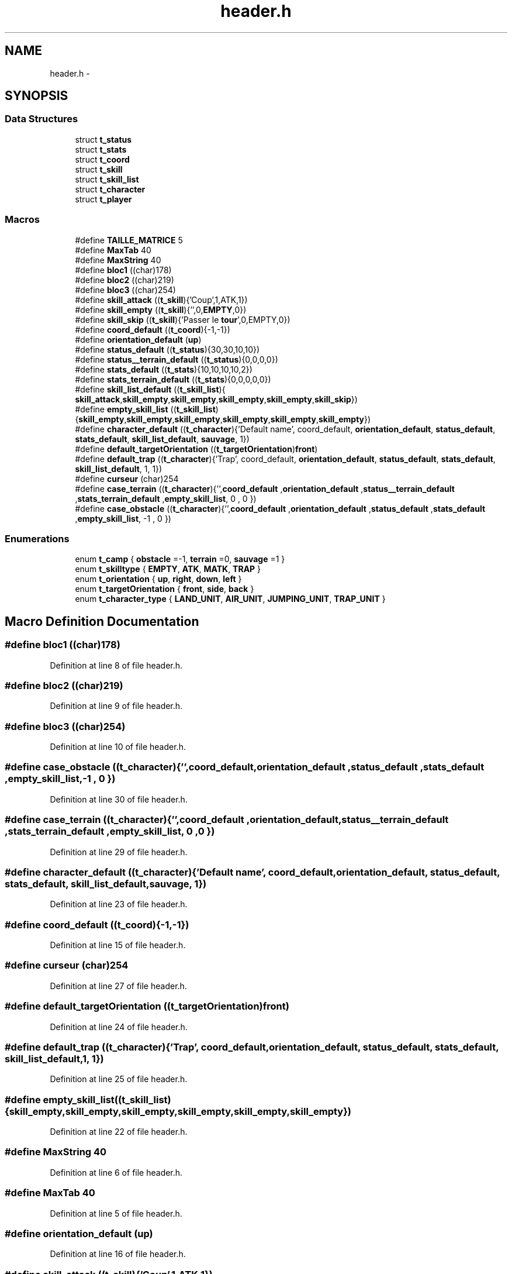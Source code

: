 .TH "header.h" 3 "Tue Jan 6 2015" "Version v1.1 Ncurses" "Le jeu 4" \" -*- nroff -*-
.ad l
.nh
.SH NAME
header.h \- 
.SH SYNOPSIS
.br
.PP
.SS "Data Structures"

.in +1c
.ti -1c
.RI "struct \fBt_status\fP"
.br
.ti -1c
.RI "struct \fBt_stats\fP"
.br
.ti -1c
.RI "struct \fBt_coord\fP"
.br
.ti -1c
.RI "struct \fBt_skill\fP"
.br
.ti -1c
.RI "struct \fBt_skill_list\fP"
.br
.ti -1c
.RI "struct \fBt_character\fP"
.br
.ti -1c
.RI "struct \fBt_player\fP"
.br
.in -1c
.SS "Macros"

.in +1c
.ti -1c
.RI "#define \fBTAILLE_MATRICE\fP   5"
.br
.ti -1c
.RI "#define \fBMaxTab\fP   40"
.br
.ti -1c
.RI "#define \fBMaxString\fP   40"
.br
.ti -1c
.RI "#define \fBbloc1\fP   ((char)178)"
.br
.ti -1c
.RI "#define \fBbloc2\fP   ((char)219)"
.br
.ti -1c
.RI "#define \fBbloc3\fP   ((char)254)"
.br
.ti -1c
.RI "#define \fBskill_attack\fP   ((\fBt_skill\fP){'Coup',1,ATK,1})"
.br
.ti -1c
.RI "#define \fBskill_empty\fP   ((\fBt_skill\fP){'',0,\fBEMPTY\fP,0})"
.br
.ti -1c
.RI "#define \fBskill_skip\fP   ((\fBt_skill\fP){'Passer le \fBtour\fP',0,EMPTY,0})"
.br
.ti -1c
.RI "#define \fBcoord_default\fP   ((\fBt_coord\fP){-1,-1})"
.br
.ti -1c
.RI "#define \fBorientation_default\fP   (\fBup\fP)"
.br
.ti -1c
.RI "#define \fBstatus_default\fP   ((\fBt_status\fP){30,30,10,10})"
.br
.ti -1c
.RI "#define \fBstatus__terrain_default\fP   ((\fBt_status\fP){0,0,0,0})"
.br
.ti -1c
.RI "#define \fBstats_default\fP   ((\fBt_stats\fP){10,10,10,10,2})"
.br
.ti -1c
.RI "#define \fBstats_terrain_default\fP   ((\fBt_stats\fP){0,0,0,0,0})"
.br
.ti -1c
.RI "#define \fBskill_list_default\fP   ((\fBt_skill_list\fP){ \fBskill_attack\fP,\fBskill_empty\fP,\fBskill_empty\fP,\fBskill_empty\fP,\fBskill_empty\fP,\fBskill_skip\fP})"
.br
.ti -1c
.RI "#define \fBempty_skill_list\fP   ((\fBt_skill_list\fP){\fBskill_empty\fP,\fBskill_empty\fP,\fBskill_empty\fP,\fBskill_empty\fP,\fBskill_empty\fP,\fBskill_empty\fP})"
.br
.ti -1c
.RI "#define \fBcharacter_default\fP   ((\fBt_character\fP){'Default name', coord_default, \fBorientation_default\fP, \fBstatus_default\fP, \fBstats_default\fP, \fBskill_list_default\fP, \fBsauvage\fP, 1})"
.br
.ti -1c
.RI "#define \fBdefault_targetOrientation\fP   ((\fBt_targetOrientation\fP)\fBfront\fP)"
.br
.ti -1c
.RI "#define \fBdefault_trap\fP   ((\fBt_character\fP){'Trap', coord_default, \fBorientation_default\fP, \fBstatus_default\fP, \fBstats_default\fP, \fBskill_list_default\fP, 1, 1})"
.br
.ti -1c
.RI "#define \fBcurseur\fP   (char)254"
.br
.ti -1c
.RI "#define \fBcase_terrain\fP   ((\fBt_character\fP){'',\fBcoord_default\fP ,\fBorientation_default\fP ,\fBstatus__terrain_default\fP ,\fBstats_terrain_default\fP ,\fBempty_skill_list\fP, 0 , 0 })"
.br
.ti -1c
.RI "#define \fBcase_obstacle\fP   ((\fBt_character\fP){'',\fBcoord_default\fP ,\fBorientation_default\fP ,\fBstatus_default\fP ,\fBstats_default\fP ,\fBempty_skill_list\fP, -1 , 0 })"
.br
.in -1c
.SS "Enumerations"

.in +1c
.ti -1c
.RI "enum \fBt_camp\fP { \fBobstacle\fP =-1, \fBterrain\fP =0, \fBsauvage\fP =1 }"
.br
.ti -1c
.RI "enum \fBt_skilltype\fP { \fBEMPTY\fP, \fBATK\fP, \fBMATK\fP, \fBTRAP\fP }"
.br
.ti -1c
.RI "enum \fBt_orientation\fP { \fBup\fP, \fBright\fP, \fBdown\fP, \fBleft\fP }"
.br
.ti -1c
.RI "enum \fBt_targetOrientation\fP { \fBfront\fP, \fBside\fP, \fBback\fP }"
.br
.ti -1c
.RI "enum \fBt_character_type\fP { \fBLAND_UNIT\fP, \fBAIR_UNIT\fP, \fBJUMPING_UNIT\fP, \fBTRAP_UNIT\fP }"
.br
.in -1c
.SH "Macro Definition Documentation"
.PP 
.SS "#define bloc1   ((char)178)"

.PP
Definition at line 8 of file header\&.h\&.
.SS "#define bloc2   ((char)219)"

.PP
Definition at line 9 of file header\&.h\&.
.SS "#define bloc3   ((char)254)"

.PP
Definition at line 10 of file header\&.h\&.
.SS "#define case_obstacle   ((\fBt_character\fP){'',\fBcoord_default\fP ,\fBorientation_default\fP ,\fBstatus_default\fP ,\fBstats_default\fP ,\fBempty_skill_list\fP, -1 , 0 })"

.PP
Definition at line 30 of file header\&.h\&.
.SS "#define case_terrain   ((\fBt_character\fP){'',\fBcoord_default\fP ,\fBorientation_default\fP ,\fBstatus__terrain_default\fP ,\fBstats_terrain_default\fP ,\fBempty_skill_list\fP, 0 , 0 })"

.PP
Definition at line 29 of file header\&.h\&.
.SS "#define character_default   ((\fBt_character\fP){'Default name', coord_default, \fBorientation_default\fP, \fBstatus_default\fP, \fBstats_default\fP, \fBskill_list_default\fP, \fBsauvage\fP, 1})"

.PP
Definition at line 23 of file header\&.h\&.
.SS "#define coord_default   ((\fBt_coord\fP){-1,-1})"

.PP
Definition at line 15 of file header\&.h\&.
.SS "#define curseur   (char)254"

.PP
Definition at line 27 of file header\&.h\&.
.SS "#define default_targetOrientation   ((\fBt_targetOrientation\fP)\fBfront\fP)"

.PP
Definition at line 24 of file header\&.h\&.
.SS "#define default_trap   ((\fBt_character\fP){'Trap', coord_default, \fBorientation_default\fP, \fBstatus_default\fP, \fBstats_default\fP, \fBskill_list_default\fP, 1, 1})"

.PP
Definition at line 25 of file header\&.h\&.
.SS "#define empty_skill_list   ((\fBt_skill_list\fP){\fBskill_empty\fP,\fBskill_empty\fP,\fBskill_empty\fP,\fBskill_empty\fP,\fBskill_empty\fP,\fBskill_empty\fP})"

.PP
Definition at line 22 of file header\&.h\&.
.SS "#define MaxString   40"

.PP
Definition at line 6 of file header\&.h\&.
.SS "#define MaxTab   40"

.PP
Definition at line 5 of file header\&.h\&.
.SS "#define orientation_default   (\fBup\fP)"

.PP
Definition at line 16 of file header\&.h\&.
.SS "#define skill_attack   ((\fBt_skill\fP){'Coup',1,ATK,1})"

.PP
Definition at line 12 of file header\&.h\&.
.SS "#define skill_empty   ((\fBt_skill\fP){'',0,\fBEMPTY\fP,0})"

.PP
Definition at line 13 of file header\&.h\&.
.SS "#define skill_list_default   ((\fBt_skill_list\fP){ \fBskill_attack\fP,\fBskill_empty\fP,\fBskill_empty\fP,\fBskill_empty\fP,\fBskill_empty\fP,\fBskill_skip\fP})"

.PP
Definition at line 21 of file header\&.h\&.
.SS "#define skill_skip   ((\fBt_skill\fP){'Passer le \fBtour\fP',0,EMPTY,0})"

.PP
Definition at line 14 of file header\&.h\&.
.SS "#define stats_default   ((\fBt_stats\fP){10,10,10,10,2})"

.PP
Definition at line 19 of file header\&.h\&.
.SS "#define stats_terrain_default   ((\fBt_stats\fP){0,0,0,0,0})"

.PP
Definition at line 20 of file header\&.h\&.
.SS "#define status__terrain_default   ((\fBt_status\fP){0,0,0,0})"

.PP
Definition at line 18 of file header\&.h\&.
.SS "#define status_default   ((\fBt_status\fP){30,30,10,10})"

.PP
Definition at line 17 of file header\&.h\&.
.SS "#define TAILLE_MATRICE   5"

.PP
Definition at line 4 of file header\&.h\&.
.SH "Enumeration Type Documentation"
.PP 
.SS "enum \fBt_camp\fP"

.PP
\fBEnumerator\fP
.in +1c
.TP
\fB\fIobstacle \fP\fP
.TP
\fB\fIterrain \fP\fP
.TP
\fB\fIsauvage \fP\fP
.PP
Definition at line 32 of file header\&.h\&.
.SS "enum \fBt_character_type\fP"

.PP
\fBEnumerator\fP
.in +1c
.TP
\fB\fILAND_UNIT \fP\fP
.TP
\fB\fIAIR_UNIT \fP\fP
.TP
\fB\fIJUMPING_UNIT \fP\fP
.TP
\fB\fITRAP_UNIT \fP\fP
.PP
Definition at line 41 of file header\&.h\&.
.SS "enum \fBt_orientation\fP"

.PP
\fBEnumerator\fP
.in +1c
.TP
\fB\fIup \fP\fP
.TP
\fB\fIright \fP\fP
.TP
\fB\fIdown \fP\fP
.TP
\fB\fIleft \fP\fP
.PP
Definition at line 34 of file header\&.h\&.
.SS "enum \fBt_skilltype\fP"

.PP
\fBEnumerator\fP
.in +1c
.TP
\fB\fIEMPTY \fP\fP
.TP
\fB\fIATK \fP\fP
.TP
\fB\fIMATK \fP\fP
.TP
\fB\fITRAP \fP\fP
.PP
Definition at line 33 of file header\&.h\&.
.SS "enum \fBt_targetOrientation\fP"

.PP
\fBEnumerator\fP
.in +1c
.TP
\fB\fIfront \fP\fP
.TP
\fB\fIside \fP\fP
.TP
\fB\fIback \fP\fP
.PP
Definition at line 35 of file header\&.h\&.
.SH "Author"
.PP 
Generated automatically by Doxygen for Le jeu 4 from the source code\&.
